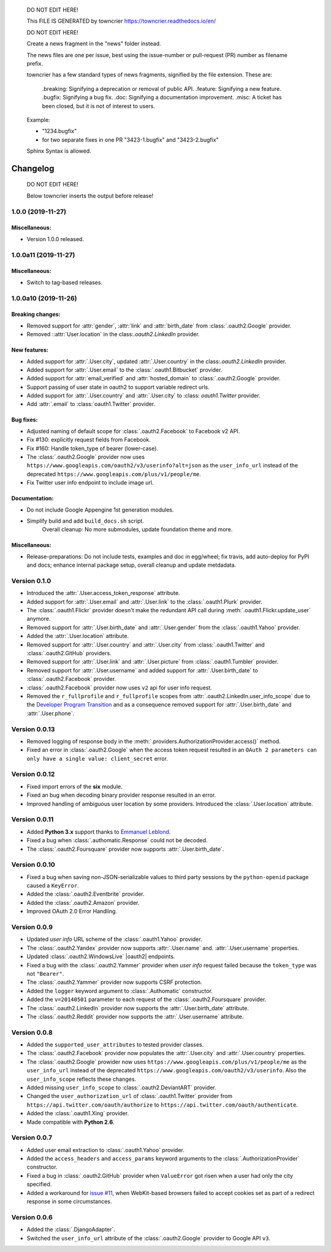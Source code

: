..

    DO NOT EDIT HERE!

    This FILE IS GENERATED by towncrier https://towncrier.readthedocs.io/en/

    DO NOT EDIT HERE!

    Create a news fragment in the "news" folder instead.

    The news files are one per issue, best using the issue-number or pull-request (PR) number as filename prefix.

    towncrier has a few standard types of news fragments, signified by the file extension. These are:

      .breaking: Signifying a deprecation or removal of public API.
      .feature: Signifying a new feature.
      .bugfix: Signifying a bug fix.
      .doc: Signifying a documentation improvement.
      .misc: A ticket has been closed, but it is not of interest to users.

    Example:

    - "1234.bugfix"
    - for two separate fixes in one PR  "3423-1.bugfix" and "3423-2.bugfix"

    Sphinx Syntax is allowed.

Changelog
=========

..

  DO NOT EDIT HERE!

  Below towncrier inserts the output before release!

.. towncrier release notes start

1.0.0 (2019-11-27)
------------------

Miscellaneous:
~~~~~~~~~~~~~~

- Version 1.0.0 released.


1.0.0a11 (2019-11-27)
---------------------

Miscellaneous:
~~~~~~~~~~~~~~

- Switch to tag-based releases.


1.0.0a10 (2019-11-26)
---------------------

Breaking changes:
~~~~~~~~~~~~~~~~~

- Removed support for :attr:`gender`, :attr:`link` and :attr:`birth_date` from :class:`.oauth2.Google` provider.
- Removed ::attr:`User.location` in the class:`.oauth2.LinkedIn` provider.


New features:
~~~~~~~~~~~~~

- Added support for :attr:`.User.city`, updated :attr:`.User.country` in the class:`.oauth2.LinkedIn` provider.
- Added support for :attr:`.User.email` to the :class:`.oauth1.Bitbucket` provider.
- Added support for :attr:`email_verified` and :attr:`hosted_domain` to :class:`.oauth2.Google` provider.
- Support passing of user state in oauth2 to support variable redirect urls.
- Added support for :attr:`.User.country` and :attr:`.User.city` to :class: `oauth1.Twitter` provider.
- Add :attr:`.email` to :class:`oauth1.Twitter` provider.


Bug fixes:
~~~~~~~~~~

- Adjusted naming of default scope for :class:`.oauth2.Facebook` to Facebook v2 API.
- Fix #130: explicitly request fields from Facebook.
- Fix #160: Handle token_type of bearer (lower-case).
- The :class:`.oauth2.Google` provider now uses
  ``https://www.googleapis.com/oauth2/v3/userinfo?alt=json`` as the ``user_info_url``
  instead of the deprecated ``https://www.googleapis.com/plus/v1/people/me``.
- Fix Twitter user info endpoint to include image url.


Documentation:
~~~~~~~~~~~~~~

- Do not include Google Appengine 1st generation modules.
- Simplify build and add ``build_docs.sh`` script.
    Overall cleanup: No more submodules, update foundation theme and more.


Miscellaneous:
~~~~~~~~~~~~~~

- Release-preparations:
  Do not include tests, examples and doc in egg/wheel;
  fix travis, add auto-deploy for PyPI and docs;
  enhance internal package setup, overall cleanup and update metdadata.


Version 0.1.0
-------------

* Introduced the :attr:`.User.access_token_response` attribute.
* Added support for :attr:`.User.email` and :attr:`.User.link` to the
  :class:`.oauth1.Plurk` provider.
* The :class:`.oauth1.Flickr` provider doesn't make the redundant API call
  during :meth:`.oauth1.Flickr.update_user` anymore.
* Removed support for :attr:`.User.birth_date` and :attr:`.User.gender`
  from the :class:`.oauth1.Yahoo` provider.
* Added the :attr:`.User.location` attribute.
* Removed support for :attr:`.User.country` and :attr:`.User.city` from
  :class:`.oauth1.Twitter` and :class:`.oauth2.GitHub` providers.
* Removed support for :attr:`.User.link` and :attr:`.User.picture` from
  :class:`.oauth1.Tumbler` provider.
* Removed support for :attr:`.User.username` and added support for
  :attr:`.User.birth_date` to :class:`.oauth2.Facebook` provider.
* :class:`.oauth2.Facebook` provider now uses ``v2`` api for user info request.
* Removed the ``r_fullprofile`` and ``r_fullprofile`` scopes from
  :attr:`.oauth2.LinkedIn.user_info_scope` due to the
  `Developer Program Transition <https://developer.linkedin.com/support/
  developer-program-transition>`__ and as a consequence removed support for
  :attr:`.User.birth_date` and :attr:`.User.phone`.

Version 0.0.13
--------------

* Removed logging of response body in the
  :meth:`.providers.AuthorizationProvider.access()` method.
* Fixed an error in :class:`.oauth2.Google` when the access token request
  resulted in an
  ``OAuth 2 parameters can only have a single value: client_secret`` error.

Version 0.0.12
--------------

* Fixed import errors of the **six** module.
* Fixed an bug when decoding binary provider response resulted in an error.
* Improved handling of ambiguous user location by some providers. Introduced
  the :class:`.User.location` attribute.

Version 0.0.11
--------------

* Added **Python 3.x** support thanks to
  `Emmanuel Leblond <https://github.com/touilleMan>`__.
* Fixed a bug when :class:`.authomatic.Response` could not be decoded.
* The :class:`.oauth2.Foursquare` provider now supports
  :attr:`.User.birth_date`.

Version 0.0.10
--------------

* Fixed a bug when saving non-JSON-serializable values to third party sessions
  by the ``python-openid`` package caused a ``KeyError``.
* Added the :class:`.oauth2.Eventbrite` provider.
* Added the :class:`.oauth2.Amazon` provider.
* Improved OAuth 2.0 Error Handling.

Version 0.0.9
-------------

* Updated *user info* URL scheme of the :class:`.oauth1.Yahoo` provider.
* The :class:`.oauth2.Yandex` provider now supports :attr:`.User.name` and.
  :attr:`.User.username` properties.
* Updated :class:`.oauth2.WindowsLive` |oauth2| endpoints.
* Fixed a bug with the :class:`.oauth2.Yammer` provider when *user info* request
  failed because the ``token_type`` was not ``"Bearer"``.
* The :class:`.oauth2.Yammer` provider now supports CSRF protection.
* Added the ``logger`` keyword argument to :class:`.Authomatic` constructor.
* Added the ``v=20140501`` parameter to each request of the
  :class:`.oauth2.Foursquare` provider.
* The :class:`.oauth2.LinkedIn` provider now supports the
  :attr:`.User.birth_date` attribute.
* The :class:`.oauth2.Reddit` provider now supports the
  :attr:`.User.username` attribute.

Version 0.0.8
-------------

* Added the ``supported_user_attributes`` to tested provider classes.
* The :class:`.oauth2.Facebook` provider now populates the :attr:`.User.city`
  and :attr:`.User.country` properties.
* The :class:`.oauth2.Google` prowider now uses
  ``https://www.googleapis.com/plus/v1/people/me`` as the ``user_info_url`` instead of
  the deprecated ``https://www.googleapis.com/oauth2/v3/userinfo``. Also the
  ``user_info_scope`` reflects these changes.
* Added missing ``user_info_scope`` to :class:`.oauth2.DeviantART` provider.
* Changed the ``user_authorization_url`` of :class:`.oauth1.Twitter` provider from
  ``https://api.twitter.com/oauth/authorize`` to
  ``https://api.twitter.com/oauth/authenticate``.
* Added the :class:`.oauth1.Xing` provider.
* Made compatible with **Python 2.6**.


Version 0.0.7
-------------

* Added user email extraction to :class:`.oauth1.Yahoo` provider.
* Added the ``access_headers`` and ``access_params``
  keyword arguments to the :class:`.AuthorizationProvider` constructor.
* Fixed a bug in :class:`.oauth2.GitHub` provider when ``ValueError`` got risen
  when a user had only the city specified.
* Added a workaround for
  `issue #11 <https://github.com/peterhudec/authomatic/issues/11>`__,
  when WebKit-based browsers failed to accept cookies set as part of a
  redirect response in some circumstances.

Version 0.0.6
-------------

* Added the :class:`.DjangoAdapter`.
* Switched the ``user_info_url`` attribute of the :class:`.oauth2.Google`
  provider to Google API ``v3``.

